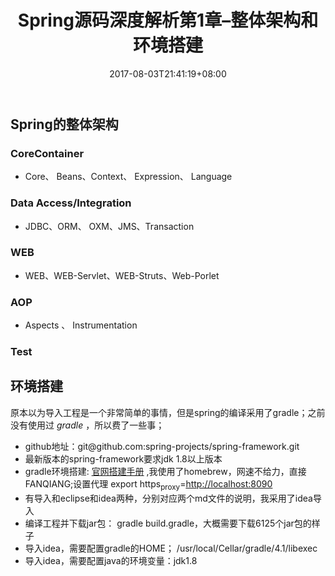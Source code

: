 #+TITLE: Spring源码深度解析第1章--整体架构和环境搭建
#+DATE: 2017-08-03T21:41:19+08:00
#+PUBLISHDATE: 2017-08-03T21:41:19+08:00
#+DRAFT: nil
#+SHOWTOC: t
#+TAGS: Java, Spring
#+DESCRIPTION: Short description

** Spring的整体架构
*** CoreContainer
   - Core、 Beans、Context、 Expression、 Language

*** Data Access/Integration
    - JDBC、ORM、 OXM、JMS、Transaction

*** WEB
    - WEB、WEB-Servlet、WEB-Struts、Web-Porlet

*** AOP
    - Aspects 、 Instrumentation

*** Test

** 环境搭建
原本以为导入工程是一个非常简单的事情，但是spring的编译采用了gradle；之前没有使用过 [[gradle.org][gradle]] ，所以费了一些事；
   - github地址：git@github.com:spring-projects/spring-framework.git
   - 最新版本的spring-framework要求jdk 1.8以上版本
   - gradle环境搭建: [[https://gradle.org/install/][官网搭建手册]] ,我使用了homebrew，网速不给力，直接FANQIANG;设置代理 export https_proxy=http://localhost:8090
   - 有导入和eclipse和idea两种，分别对应两个md文件的说明，我采用了idea导入
   - 编译工程并下载jar包： gradle build.gradle，大概需要下载6125个jar包的样子
   - 导入idea，需要配置gradle的HOME； /usr/local/Cellar/gradle/4.1/libexec
   - 导入idea，需要配置java的环境变量：jdk1.8
